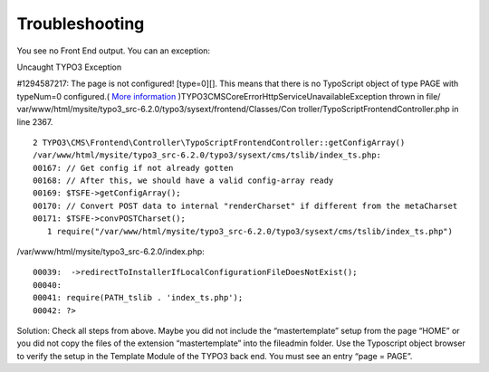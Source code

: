 ﻿

.. ==================================================
.. FOR YOUR INFORMATION
.. --------------------------------------------------
.. -*- coding: utf-8 -*- with BOM.

.. ==================================================
.. DEFINE SOME TEXTROLES
.. --------------------------------------------------
.. role::   underline
.. role::   typoscript(code)
.. role::   ts(typoscript)
   :class:  typoscript
.. role::   php(code)


Troubleshooting
---------------

You see no Front End output. You can an exception:

Uncaught TYPO3 Exception

#1294587217: The page is not configured! [type=0][]. This means that
there is no TypoScript object of type PAGE with typeNum=0 configured.(
`More information
<http://typo3.org/go/exception/CMS/debug/1294587217>`_
)TYPO3\CMS\Core\Error\Http\ServiceUnavailableException thrown in file/
var/www/html/mysite/typo3\_src-6.2.0/typo3/sysext/frontend/Classes/Con
troller/TypoScriptFrontendController.php in line 2367.

::

   2 TYPO3\CMS\Frontend\Controller\TypoScriptFrontendController::getConfigArray()
   /var/www/html/mysite/typo3_src-6.2.0/typo3/sysext/cms/tslib/index_ts.php:
   00167: // Get config if not already gotten
   00168: // After this, we should have a valid config-array ready
   00169: $TSFE->getConfigArray();
   00170: // Convert POST data to internal "renderCharset" if different from the metaCharset
   00171: $TSFE->convPOSTCharset();
      1 require("/var/www/html/mysite/typo3_src-6.2.0/typo3/sysext/cms/tslib/index_ts.php")

/var/www/html/mysite/typo3\_src-6.2.0/index.php:

::

   00039:  ->redirectToInstallerIfLocalConfigurationFileDoesNotExist();
   00040: 
   00041: require(PATH_tslib . 'index_ts.php');
   00042: ?>

Solution: Check all steps from above. Maybe you did not include the
“mastertemplate” setup from the page “HOME” or you did not copy the
files of the extension “mastertemplate” into the fileadmin folder. Use
the Typoscript object browser to verify the setup in the Template
Module of the TYPO3 back end. You must see an entry “page = PAGE”.


